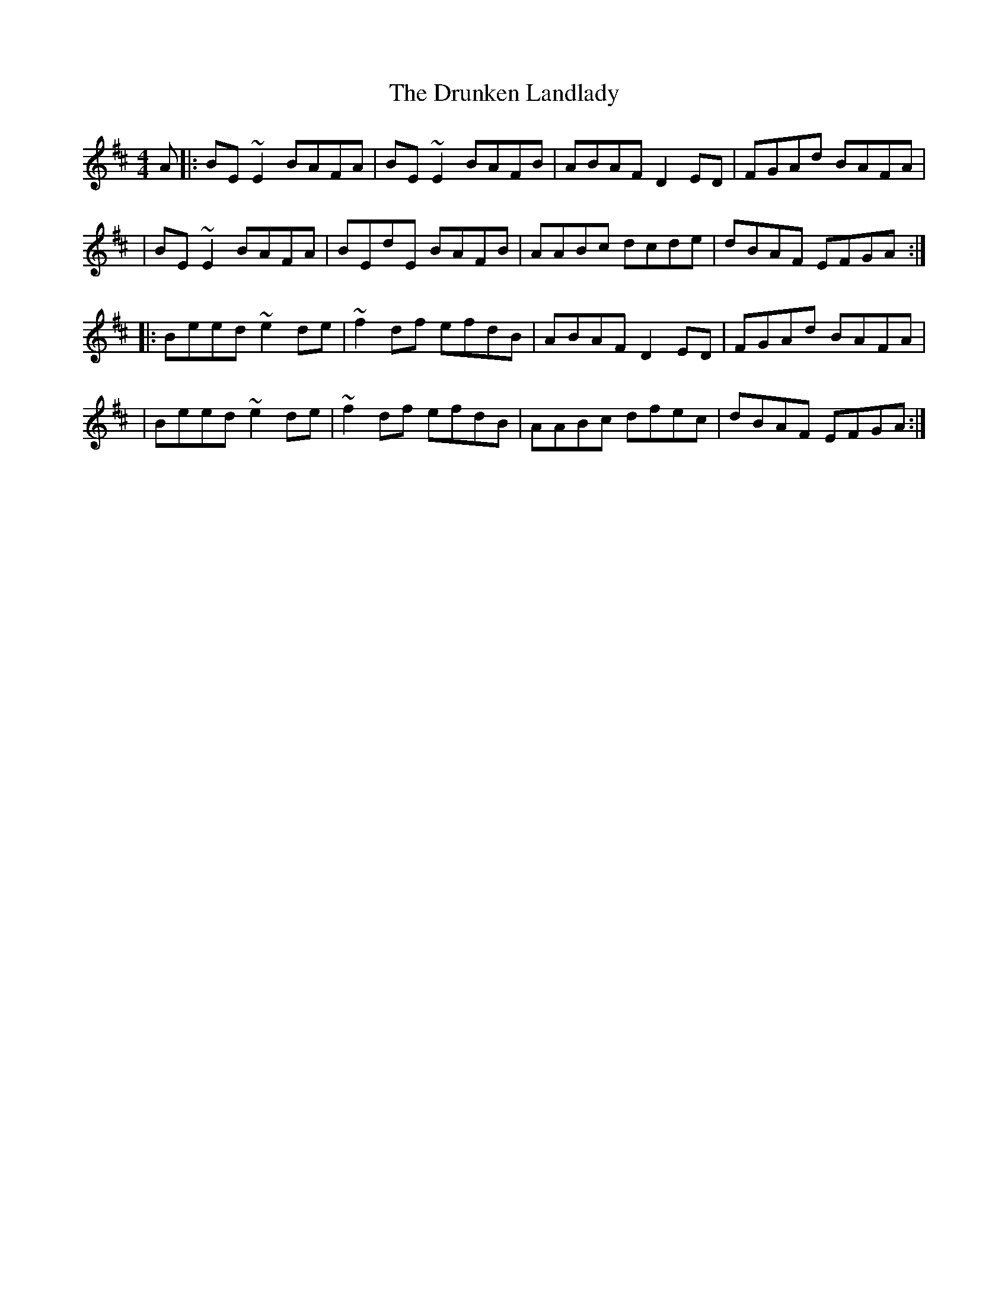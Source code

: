 X:1
T:The Drunken Landlady
R:reel
M:4/4
L:1/8
K:Edor
A|:BE~E2 BAFA|BE~E2 BAFB|ABAF D2ED|FGAd BAFA|
|BE~E2 BAFA|BEdE BAFB|AABc dcde|dBAF EFGA:|
|:Beed ~e2de|~f2df efdB|ABAF D2ED|FGAd BAFA|
|Beed ~e2de|~f2df efdB|AABc dfec|dBAF EFGA:|